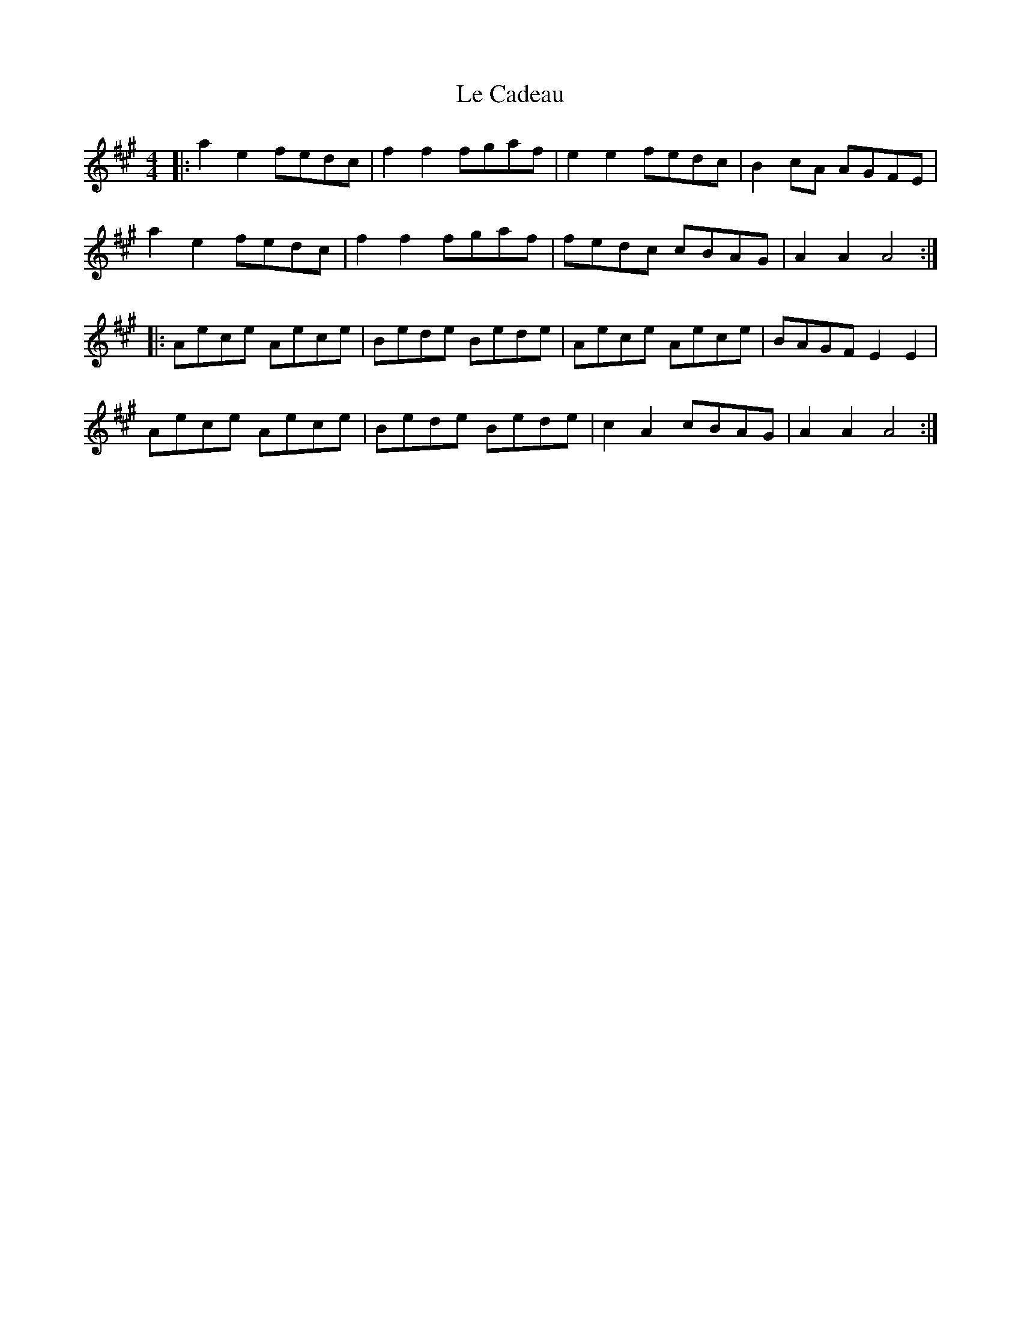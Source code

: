 X: 23155
T: Le Cadeau
R: hornpipe
M: 4/4
K: Amajor
|:a2 e2 fedc|f2 f2 fgaf|e2 e2 fedc|B2 cA AGFE|
a2 e2 fedc|f2 f2 fgaf|fedc cBAG|A2 A2 A4:|
|:Aece Aece|Bede Bede|Aece Aece|BAGF E2 E2|
Aece Aece|Bede Bede|c2 A2 cBAG|A2 A2 A4:|

